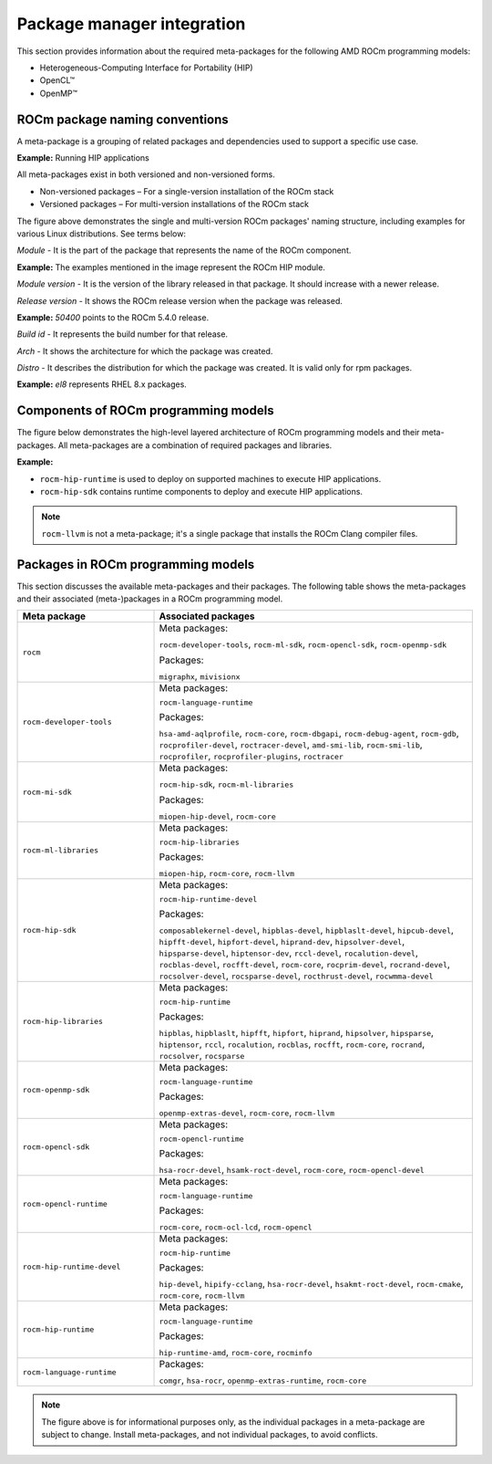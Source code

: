 ************************************************************************************
Package manager integration
************************************************************************************

This section provides information about the required meta-packages for the
following AMD ROCm programming models:

* Heterogeneous-Computing Interface for Portability (HIP)
* OpenCL™
* OpenMP™

ROCm package naming conventions
============================================================

A meta-package is a grouping of related packages and dependencies used to
support a specific use case.

**Example:** Running HIP applications

All meta-packages exist in both versioned and non-versioned forms.

* Non-versioned packages – For a single-version installation of the ROCm stack
* Versioned packages – For multi-version installations of the ROCm stack

.. image:: ../../data/install/linux/linux002.png
    :alt: ROCm Release Package Naming

The figure above demonstrates the single and multi-version ROCm packages' naming
structure, including examples for various Linux distributions. See terms below:

*Module* - It is the part of the package that represents the name of the ROCm
component.

**Example:** The examples mentioned in the image represent the ROCm HIP module.

*Module version* - It is the version of the library released in that package. It
should increase with a newer release.

*Release version* - It shows the ROCm release version when the package was
released.

**Example:** `50400` points to the ROCm 5.4.0 release.

*Build id* - It represents the build number for that release.

*Arch* - It shows the architecture for which the package was created.

*Distro* - It describes the distribution for which the package was created. It is
valid only for rpm packages.

**Example:** `el8` represents RHEL 8.x packages.

Components of ROCm programming models
============================================================

The figure below demonstrates the high-level layered architecture of ROCm programming models and their meta-packages.
All meta-packages are a combination of required packages and libraries.

.. image:: ../../data/install/linux/linux003.png
    :width: 1500
    :alt: ROCm meta packages

**Example:**

- ``rocm-hip-runtime`` is used to deploy on supported machines to execute HIP
  applications.
- ``rocm-hip-sdk`` contains runtime components to deploy and execute HIP
  applications.  

.. note::
    ``rocm-llvm`` is not a meta-package; it's a single package that installs the ROCm Clang compiler files.

.. csv-table::
  :widths: 30, 70
  :header: "Package", "Description"

    ``rocm``, All ROCm core packages, tools, and libraries.
    ``rocm-language-runtime``, The ROCm runtime.
    ``rocm-developer-tools``, Debug and profile HIP applications.
    ``rocm-hip-runtime``, Run HIP applications writen for the AMD platform.
    ``rocm-hip-runtime-devel``, Develop applications on HIP or port from CUDA.
    ``rocm-opencl-runtime``, Run OpenCL-based applications on the AMD platform.
    ``rocm-opencl-sdk``, Develop OpenCL-based applications for the AMD platform.
    ``rocm-hip-libraries``, HIP libraries optimized for the AMD platform.
    ``rocm-hip-sdk``, Develop or port HIP applications and libraries for the AMD platform.
    ``rocm-ml-libraries``, Key machine learning libraries. Includes MIOpen.
    ``rocm-ml-sdk``, Develop and run machine learning applications for AMD.
    ``rocm-openmp-runtime``, Run OpenMP-based applications on the AMD platform.
    ``rocm-openmp-sdk``, Develop OpenMP-based applications for the AMD software.

Packages in ROCm programming models
============================================================

This section discusses the available meta-packages and their packages.
The following table shows the meta-packages and their associated (meta-)packages in a ROCm programming model.

.. table::
  :widths: 30 70

  +----------------------------+---------------------------------+
  | Meta package               | Associated packages             |
  +============================+=================================+
  | ``rocm``                   | Meta packages:                  |
  |                            |                                 |
  |                            | ``rocm-developer-tools``,       |
  |                            | ``rocm-ml-sdk``,                |
  |                            | ``rocm-opencl-sdk``,            |
  |                            | ``rocm-openmp-sdk``             |
  |                            |                                 |
  |                            | Packages:                       |
  |                            |                                 |
  |                            | ``migraphx``,                   |
  |                            | ``mivisionx``                   |
  +----------------------------+---------------------------------+
  | ``rocm-developer-tools``   | Meta packages:                  |
  |                            |                                 |
  |                            | ``rocm-language-runtime``       |
  |                            |                                 |
  |                            | Packages:                       |
  |                            |                                 |
  |                            | ``hsa-amd-aqlprofile``,         |
  |                            | ``rocm-core``,                  |
  |                            | ``rocm-dbgapi``,                |
  |                            | ``rocm-debug-agent``,           |
  |                            | ``rocm-gdb``,                   |
  |                            | ``rocprofiler-devel``,          |
  |                            | ``roctracer-devel``,            |
  |                            | ``amd-smi-lib``,                |
  |                            | ``rocm-smi-lib``,               |
  |                            | ``rocprofiler``,                |
  |                            | ``rocprofiler-plugins``,        |
  |                            | ``roctracer``                   |
  +----------------------------+---------------------------------+
  | ``rocm-mi-sdk``            | Meta packages:                  |
  |                            |                                 |
  |                            | ``rocm-hip-sdk``,               |
  |                            | ``rocm-ml-libraries``           |
  |                            |                                 |
  |                            | Packages:                       |
  |                            |                                 |
  |                            | ``miopen-hip-devel``,           |
  |                            | ``rocm-core``                   |
  +----------------------------+---------------------------------+
  | ``rocm-ml-libraries``      | Meta packages:                  |
  |                            |                                 |
  |                            | ``rocm-hip-libraries``          |
  |                            |                                 |
  |                            | Packages:                       |
  |                            |                                 |
  |                            | ``miopen-hip``,                 |
  |                            | ``rocm-core``,                  |
  |                            | ``rocm-llvm``                   |
  +----------------------------+---------------------------------+
  | ``rocm-hip-sdk``           | Meta packages:                  |
  |                            |                                 |
  |                            | ``rocm-hip-runtime-devel``      |
  |                            |                                 |
  |                            | Packages:                       |
  |                            |                                 |
  |                            | ``composablekernel-devel``,     |
  |                            | ``hipblas-devel``,              |
  |                            | ``hipblaslt-devel``,            |
  |                            | ``hipcub-devel``,               |
  |                            | ``hipfft-devel``,               |
  |                            | ``hipfort-devel``,              |
  |                            | ``hiprand-dev``,                |
  |                            | ``hipsolver-devel``,            |
  |                            | ``hipsparse-devel``,            |
  |                            | ``hiptensor-dev``,              |
  |                            | ``rccl-devel``,                 |
  |                            | ``rocalution-devel``,           |
  |                            | ``rocblas-devel``,              |
  |                            | ``rocfft-devel``,               |
  |                            | ``rocm-core``,                  |
  |                            | ``rocprim-devel``,              |
  |                            | ``rocrand-devel``,              |
  |                            | ``rocsolver-devel``,            |
  |                            | ``rocsparse-devel``,            |
  |                            | ``rocthrust-devel``,            |
  |                            | ``rocwmma-devel``               |
  +----------------------------+---------------------------------+
  | ``rocm-hip-libraries``     | Meta packages:                  |
  |                            |                                 |
  |                            | ``rocm-hip-runtime``            |
  |                            |                                 |
  |                            | Packages:                       |
  |                            |                                 |
  |                            | ``hipblas``,                    |
  |                            | ``hipblaslt``,                  |
  |                            | ``hipfft``,                     |
  |                            | ``hipfort``,                    |
  |                            | ``hiprand``,                    |
  |                            | ``hipsolver``,                  |
  |                            | ``hipsparse``,                  |
  |                            | ``hiptensor``,                  |
  |                            | ``rccl``,                       |
  |                            | ``rocalution``,                 |
  |                            | ``rocblas``,                    |
  |                            | ``rocfft``,                     |
  |                            | ``rocm-core``,                  |
  |                            | ``rocrand``,                    |
  |                            | ``rocsolver``,                  |
  |                            | ``rocsparse``                   |
  +----------------------------+---------------------------------+
  | ``rocm-openmp-sdk``        | Meta packages:                  |
  |                            |                                 |
  |                            | ``rocm-language-runtime``       |
  |                            |                                 |
  |                            | Packages:                       |
  |                            |                                 |
  |                            | ``openmp-extras-devel``,        |
  |                            | ``rocm-core``,                  |
  |                            | ``rocm-llvm``                   |
  +----------------------------+---------------------------------+
  | ``rocm-opencl-sdk``        | Meta packages:                  |
  |                            |                                 |
  |                            | ``rocm-opencl-runtime``         |
  |                            |                                 |
  |                            | Packages:                       |
  |                            |                                 |
  |                            | ``hsa-rocr-devel``,             |
  |                            | ``hsamk-roct-devel``,           |
  |                            | ``rocm-core``,                  |
  |                            | ``rocm-opencl-devel``           |
  +----------------------------+---------------------------------+
  | ``rocm-opencl-runtime``    | Meta packages:                  |
  |                            |                                 |
  |                            | ``rocm-language-runtime``       |
  |                            |                                 |
  |                            | Packages:                       |
  |                            |                                 |
  |                            | ``rocm-core``,                  |
  |                            | ``rocm-ocl-lcd``,               |
  |                            | ``rocm-opencl``                 |
  +----------------------------+---------------------------------+
  | ``rocm-hip-runtime-devel`` | Meta packages:                  |
  |                            |                                 |
  |                            | ``rocm-hip-runtime``            |
  |                            |                                 |
  |                            | Packages:                       |
  |                            |                                 |
  |                            | ``hip-devel``,                  |
  |                            | ``hipify-cclang``,              |
  |                            | ``hsa-rocr-devel``,             |
  |                            | ``hsakmt-roct-devel``,          |
  |                            | ``rocm-cmake``,                 |
  |                            | ``rocm-core``,                  |
  |                            | ``rocm-llvm``                   |
  +----------------------------+---------------------------------+
  | ``rocm-hip-runtime``       | Meta packages:                  |
  |                            |                                 |
  |                            | ``rocm-language-runtime``       |
  |                            |                                 |
  |                            | Packages:                       |
  |                            |                                 |
  |                            | ``hip-runtime-amd``,            |
  |                            | ``rocm-core``,                  |
  |                            | ``rocminfo``                    |
  +----------------------------+---------------------------------+
  | ``rocm-language-runtime``  | Packages:                       |
  |                            |                                 |
  |                            | ``comgr``,                      |
  |                            | ``hsa-rocr``,                   |
  |                            | ``openmp-extras-runtime``,      |
  |                            | ``rocm-core``                   |
  +----------------------------+---------------------------------+

.. note::
    The figure above is for informational purposes only, as the individual packages in a meta-package are subject to change.
    Install meta-packages, and not individual packages, to avoid conflicts.
